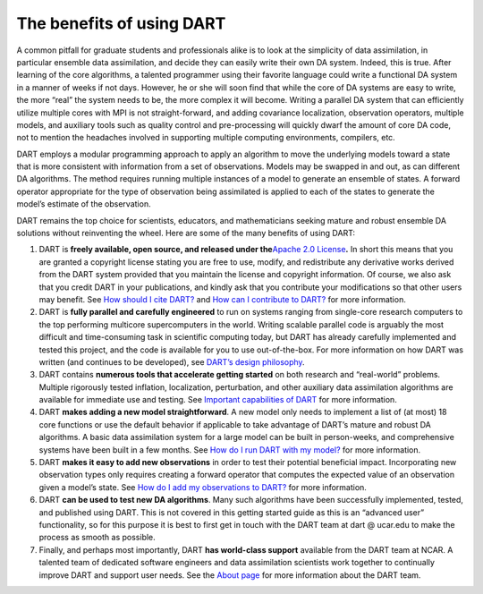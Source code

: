 The benefits of using DART
==========================

A common pitfall for graduate students and professionals alike is to look at the
simplicity of data assimilation, in particular ensemble data assimilation, and
decide they can easily write their own DA system. Indeed, this is true. After
learning of the core algorithms, a talented programmer using their favorite
language could write a functional DA system in a manner of weeks if not days.
However, he or she will soon find that while the core of DA systems are easy to
write, the more “real” the system needs to be, the more complex it will become.
Writing a parallel DA system that can efficiently utilize multiple cores with
MPI is not straight-forward, and adding covariance localization, observation
operators, multiple models, and auxiliary tools such as quality control and
pre-processing will quickly dwarf the amount of core DA code, not to mention the
headaches involved in supporting multiple computing environments, compilers,
etc.

DART employs a modular programming approach to apply an algorithm to move the
underlying models toward a state that is more consistent with information from a
set of observations. Models may be swapped in and out, as can different DA
algorithms. The method requires running multiple instances of a model to
generate an ensemble of states. A forward operator appropriate for the type of
observation being assimilated is applied to each of the states to generate the
model’s estimate of the observation.

DART remains the top choice for scientists, educators, and mathematicians
seeking mature and robust ensemble DA solutions without reinventing the wheel.
Here are some of the many benefits of using DART:

1. DART is **freely available, open source, and released under the**\ `Apache
   2.0 License <https://www.apache.org/licenses/LICENSE-2.0>`__\ **.** In short
   this means that you are granted a copyright license stating you are free to
   use, modify, and redistribute any derivative works derived from the DART
   system provided that you maintain the license and copyright information. Of
   course, we also ask that you credit DART in your publications, and kindly ask
   that you contribute your modifications so that other users may benefit. See
   `How should I cite DART? <#citeDart>`__ and `How can I contribute to
   DART? <#ContributeToDart>`__ for more information.
2. DART is **fully parallel and carefully engineered** to run on systems ranging
   from single-core research computers to the top performing multicore
   supercomputers in the world. Writing scalable parallel code is arguably the
   most difficult and time-consuming task in scientific computing today, but
   DART has already carefully implemented and tested this project, and the code
   is available for you to use out-of-the-box. For more information on how DART
   was written (and continues to be developed), see `DART’s design
   philosophy <#dartDesign>`__.
3. DART contains **numerous tools that accelerate getting started** on both
   research and “real-world” problems. Multiple rigorously tested inflation,
   localization, perturbation, and other auxiliary data assimilation algorithms
   are available for immediate use and testing. See `Important capabilities of
   DART <#dartCapabilities>`__ for more information.
4. DART **makes adding a new model straightforward**. A new model only needs to
   implement a list of (at most) 18 core functions or use the default behavior
   if applicable to take advantage of DART’s mature and robust DA algorithms. A
   basic data assimilation system for a large model can be built in
   person-weeks, and comprehensive systems have been built in a few months. See
   `How do I run DART with my model? <#RunWithMyModel>`__ for more information.
5. DART **makes it easy to add new observations** in order to test their
   potential beneficial impact. Incorporating new observation types only
   requires creating a forward operator that computes the expected value of an
   observation given a model’s state. See `How do I add my observations to
   DART? <#RunWithMyObs>`__ for more information.
6. DART **can be used to test new DA algorithms**. Many such algorithms have
   been successfully implemented, tested, and published using DART. This is not
   covered in this getting started guide as this is an “advanced user”
   functionality, so for this purpose it is best to first get in touch with the
   DART team at dart @ ucar.edu to make the process as smooth as possible.
7. Finally, and perhaps most importantly, DART **has world-class support**
   available from the DART team at NCAR. A talented team of dedicated software
   engineers and data assimilation scientists work together to continually
   improve DART and support user needs. See the `About page <https://dart.ucar.edu/about/>`__ for
   more information about the DART team.
